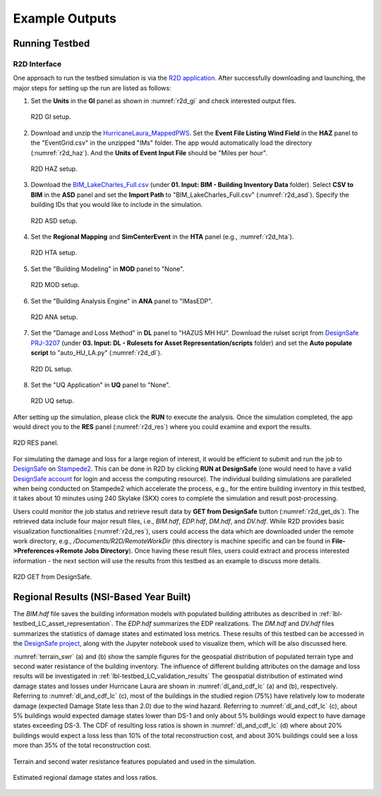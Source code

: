 .. _lbl-testbed_LC_example_outputs:

**************************
Example Outputs
**************************

Running Testbed
===================

R2D Interface
---------------

One approach to run the testbed simulation is via the 
`R2D application <https://www.designsafe-ci.org/data/browser/public/designsafe.storage.community/SimCenter/Software/R2Dt>`_.
After successfully downloading and launching, the major steps for setting up the run are listed as follows:

#. Set the **Units** in the **GI** panel as shown in :numref:`r2d_gi` and check interested output files.

   .. figure:: figure/R2D_GI.png
      :name: r2d_gi
      :align: center
      :figclass: align-center
      :width: 500

      R2D GI setup.
#. Download and unzip the `HurricaneLaura_MappedPWS <https://doi.org/10.17603/ds2-jpj2-zx14>`_. 
   Set the **Event File Listing Wind Field** in the **HAZ** panel to the "EventGrid.csv" in the unzipped "IMs" folder.
   The app would automatically load the directory (:numref:`r2d_haz`). And the **Units of Event Input File** should be 
   "Miles per hour".

   .. figure:: figure/R2D_HAZ.png
      :name: r2d_haz
      :align: center
      :figclass: align-center
      :width: 500

      R2D HAZ setup.
#. Download the `BIM_LakeCharles_Full.csv <https://doi.org/10.17603/ds2-jpj2-zx14>`_ (under **01. Input: BIM - Building Inventory Data** folder). 
   Select **CSV to BIM** in the **ASD** panel and set the **Import Path** to "BIM_LakeCharles_Full.csv" (:numref:`r2d_asd`). 
   Specify the building IDs that you would like to include in the simulation.

   .. figure:: figure/R2D_ASD.png
      :name: r2d_asd
      :align: center
      :figclass: align-center
      :width: 500

      R2D ASD setup.
#. Set the **Regional Mapping** and **SimCenterEvent** in the **HTA** panel (e.g., :numref:`r2d_hta`).

   .. figure:: figure/R2D_HTA.png
      :name: r2d_hta
      :align: center
      :figclass: align-center
      :width: 500

      R2D HTA setup.
#. Set the "Building Modeling" in **MOD** panel to "None". 

   .. figure:: figure/R2D_MOD.png
      :name: r2d_mod
      :align: center
      :figclass: align-center
      :width: 500

      R2D MOD setup.
#. Set the "Building Analysis Engine" in **ANA** panel to "IMasEDP". 

   .. figure:: figure/R2D_ANA.png
      :name: r2d_ana
      :align: center
      :figclass: align-center
      :width: 500

      R2D ANA setup.
#. Set the "Damage and Loss Method" in **DL** panel to "HAZUS MH HU". Download the rulset script from 
   `DesignSafe PRJ-3207 <https://doi.org/10.17603/ds2-jpj2-zx14>`_ (under **03. Input: DL - Rulesets for Asset Representation/scripts** folder) and set the **Auto populate script** to 
   "auto_HU_LA.py" (:numref:`r2d_dl`).

   .. figure:: figure/R2D_DL.png
      :name: r2d_dl
      :align: center
      :figclass: align-center
      :width: 500

      R2D DL setup.
#. Set the "UQ Application" in **UQ** panel to "None". 

   .. figure:: figure/R2D_UQ.png
      :name: r2d_uq
      :align: center
      :figclass: align-center
      :width: 500

      R2D UQ setup.

After setting up the simulation, please click the **RUN** to execute the analysis. Once the simulation completed, 
the app would direct you to the **RES** panel (:numref:`r2d_res`) where you could examine and export the results.

.. figure:: figure/R2D_RES.png
   :name: r2d_res
   :align: center
   :figclass: align-center
   :width: 500

   R2D RES panel.

For simulating the damage and loss for a large region of interest, it would be efficient to submit and run the job 
to `DesignSafe <https://www.designsafe-ci.org/>`_ on `Stampede2 <https://www.tacc.utexas.edu/systems/stampede2>`_. 
This can be done in R2D by clicking **RUN at DesignSafe** (one would need to have a valid 
`DesignSafe account <https://www.designsafe-ci.org/account/register/>`_ for login and access the computing resource). 
The individual building simulations are paralleled when being conducted on Stampede2 which accelerate the process, e.g., 
for the entire building inventory in this testbed, it takes about 10 minutes using 240 Skylake (SKX) cores to complete 
the simulation and result post-processing.

Users could monitor the job status and retrieve result data by **GET from DesignSafe** button (:numref:`r2d_get_ds`). The retrieved data include
four major result files, i.e., *BIM.hdf*, *EDP.hdf*, *DM.hdf*, and *DV.hdf*. While R2D provides basic visualization 
functionalities (:numref:`r2d_res`), users could access the data which are downloaded under the remote work directory, e.g., 
*/Documents/R2D/RemoteWorkDir* (this directory is machine specific and can be found in **File->Preferences->Remote Jobs Directory**).
Once having these result files, users could extract and process interested information - the next section will use 
the results from this testbed as an example to discuss more details.

.. figure:: figure/get_from_designsafe.png
   :name: r2d_get_ds
   :align: center
   :figclass: align-center
   :width: 400

   R2D GET from DesignSafe.


Regional Results (NSI-Based Year Built)
========================================

The *BIM.hdf* file saves the building information models with populated building attributes as described in 
:ref:`lbl-testbed_LC_asset_representation`. The *EDP.hdf* summarizes the EDP realizations. The *DM.hdf* and 
*DV.hdf* files summarizes the statistics of damage states and estimated loss metrics. These results of this testbed
can be accessed in the `DesignSafe project <https://doi.org/10.17603/ds2-jpj2-zx14>`_, along with the Jupyter 
notebook used to visualize them, which will be also discussed here.

:numref:`terrain_swr` (a) and (b) show the sample figures for the geospatial distribution of populated 
terrain type and second water resistance of the building inventory. The influence of different building 
attributes on the damage and loss results will be investigated in :ref:`lbl-testbed_LC_validation_results`
The geospatial distribution of estimated wind damage states and losses under Hurricane Laura
are shown in :numref:`dl_and_cdf_lc` (a) and (b), respectively. Referring to :numref:`dl_and_cdf_lc` (c), most of the buildings 
in the studied region (75%) have relatively low to moderate damage (expected Damage State less than 2.0) 
due to the wind hazard. Referring to :numref:`dl_and_cdf_lc` (c), about 5% buildings would expected damage states lower than 
DS-1 and only about 5% buildings would expect to have damage states exceeding DS-3. 
The CDF of resulting loss ratios is shown in :numref:`dl_and_cdf_lc` (d) where about 20% buildings would expect 
a loss less than 10% of the total reconstruction cost, and about 30% buildings could see a loss more than 35% of the total 
reconstruction cost. 

.. figure:: figure/BIM_data.png
   :name: terrain_swr
   :align: center
   :figclass: align-center
   :width: 600

   Terrain and second water resistance features populated and used in the simulation.

.. figure:: figure/DS_LS_CDF.png
   :name: dl_and_cdf_lc
   :align: center
   :figclass: align-center
   :width: 700

   Estimated regional damage states and loss ratios.